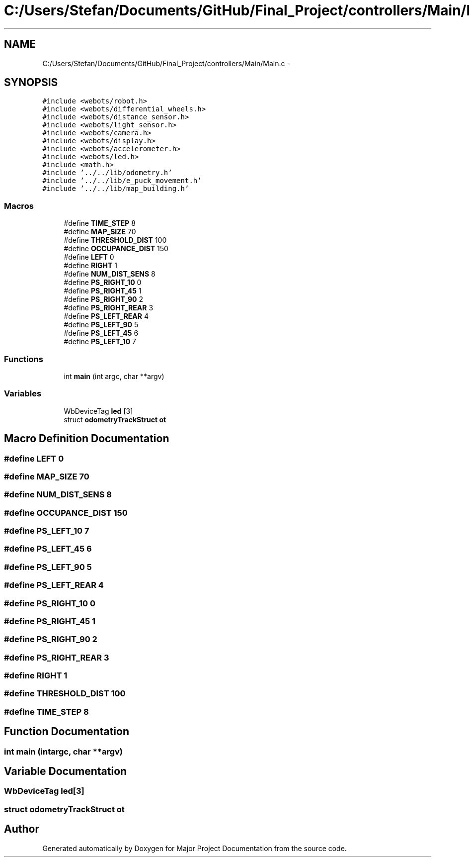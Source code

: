 .TH "C:/Users/Stefan/Documents/GitHub/Final_Project/controllers/Main/Main.c" 3 "Mon Mar 31 2014" "Version 0.2" "Major Project Documentation" \" -*- nroff -*-
.ad l
.nh
.SH NAME
C:/Users/Stefan/Documents/GitHub/Final_Project/controllers/Main/Main.c \- 
.SH SYNOPSIS
.br
.PP
\fC#include <webots/robot\&.h>\fP
.br
\fC#include <webots/differential_wheels\&.h>\fP
.br
\fC#include <webots/distance_sensor\&.h>\fP
.br
\fC#include <webots/light_sensor\&.h>\fP
.br
\fC#include <webots/camera\&.h>\fP
.br
\fC#include <webots/display\&.h>\fP
.br
\fC#include <webots/accelerometer\&.h>\fP
.br
\fC#include <webots/led\&.h>\fP
.br
\fC#include <math\&.h>\fP
.br
\fC#include '\&.\&./\&.\&./lib/odometry\&.h'\fP
.br
\fC#include '\&.\&./\&.\&./lib/e_puck_movement\&.h'\fP
.br
\fC#include '\&.\&./\&.\&./lib/map_building\&.h'\fP
.br

.SS "Macros"

.in +1c
.ti -1c
.RI "#define \fBTIME_STEP\fP   8"
.br
.ti -1c
.RI "#define \fBMAP_SIZE\fP   70"
.br
.ti -1c
.RI "#define \fBTHRESHOLD_DIST\fP   100"
.br
.ti -1c
.RI "#define \fBOCCUPANCE_DIST\fP   150"
.br
.ti -1c
.RI "#define \fBLEFT\fP   0"
.br
.ti -1c
.RI "#define \fBRIGHT\fP   1"
.br
.ti -1c
.RI "#define \fBNUM_DIST_SENS\fP   8"
.br
.ti -1c
.RI "#define \fBPS_RIGHT_10\fP   0"
.br
.ti -1c
.RI "#define \fBPS_RIGHT_45\fP   1"
.br
.ti -1c
.RI "#define \fBPS_RIGHT_90\fP   2"
.br
.ti -1c
.RI "#define \fBPS_RIGHT_REAR\fP   3"
.br
.ti -1c
.RI "#define \fBPS_LEFT_REAR\fP   4"
.br
.ti -1c
.RI "#define \fBPS_LEFT_90\fP   5"
.br
.ti -1c
.RI "#define \fBPS_LEFT_45\fP   6"
.br
.ti -1c
.RI "#define \fBPS_LEFT_10\fP   7"
.br
.in -1c
.SS "Functions"

.in +1c
.ti -1c
.RI "int \fBmain\fP (int argc, char **argv)"
.br
.in -1c
.SS "Variables"

.in +1c
.ti -1c
.RI "WbDeviceTag \fBled\fP [3]"
.br
.ti -1c
.RI "struct \fBodometryTrackStruct\fP \fBot\fP"
.br
.in -1c
.SH "Macro Definition Documentation"
.PP 
.SS "#define LEFT   0"

.SS "#define MAP_SIZE   70"

.SS "#define NUM_DIST_SENS   8"

.SS "#define OCCUPANCE_DIST   150"

.SS "#define PS_LEFT_10   7"

.SS "#define PS_LEFT_45   6"

.SS "#define PS_LEFT_90   5"

.SS "#define PS_LEFT_REAR   4"

.SS "#define PS_RIGHT_10   0"

.SS "#define PS_RIGHT_45   1"

.SS "#define PS_RIGHT_90   2"

.SS "#define PS_RIGHT_REAR   3"

.SS "#define RIGHT   1"

.SS "#define THRESHOLD_DIST   100"

.SS "#define TIME_STEP   8"

.SH "Function Documentation"
.PP 
.SS "int main (intargc, char **argv)"

.SH "Variable Documentation"
.PP 
.SS "WbDeviceTag led[3]"

.SS "struct \fBodometryTrackStruct\fP ot"

.SH "Author"
.PP 
Generated automatically by Doxygen for Major Project Documentation from the source code\&.
